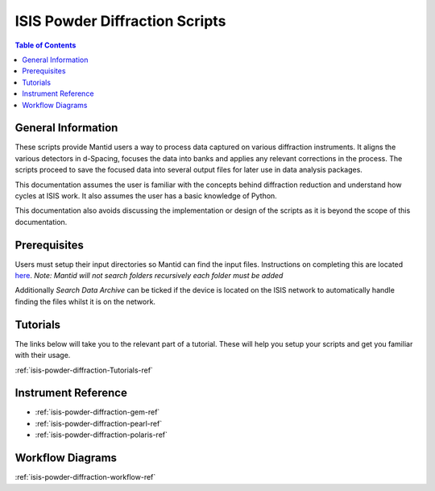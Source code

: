 .. _isis-powder-diffraction-ref:

================================
ISIS Powder Diffraction Scripts
================================

.. contents:: Table of Contents
    :local:

.. _script_param_overview_isis-powder-diffraction-ref:

General Information
---------------------
These scripts provide Mantid users a way to process data captured
on various diffraction instruments. It aligns the various detectors
in d-Spacing, focuses the data into banks and applies any relevant
corrections in the process. The scripts proceed to save the focused
data into several output files for later use in data analysis packages.

This documentation assumes the user is familiar with the concepts
behind diffraction reduction and understand how cycles at ISIS work.
It also assumes the user has a basic knowledge of Python.

This documentation also avoids discussing the implementation or design of 
the scripts as it is beyond the scope of this documentation.

.. _prerequisites_isis-powder-diffraction-ref:

Prerequisites 
---------------
Users must setup their input directories so Mantid can find the input files. Instructions
on completing this are located `here <http://www.mantidproject.org/ManageUserDirectories>`_.
*Note: Mantid will not search folders recursively each folder must be added*

Additionally *Search Data Archive* can be ticked if the device is located on the ISIS
network to automatically handle finding the files whilst it is on the network.

.. _tutorial_links_isis-powder-diffraction-ref:

Tutorials
----------
The links below will take you to the relevant part of a tutorial.
These will help you setup your scripts and get you familiar with 
their usage.

:ref:`isis-powder-diffraction-Tutorials-ref`

.. _instrument_doc_links_isis-powder-diffraction-ref:

Instrument Reference
---------------------------------
- :ref:`isis-powder-diffraction-gem-ref`
- :ref:`isis-powder-diffraction-pearl-ref`
- :ref:`isis-powder-diffraction-polaris-ref`

Workflow Diagrams
-----------------
:ref:`isis-powder-diffraction-workflow-ref`

.. categories:: Techniques
